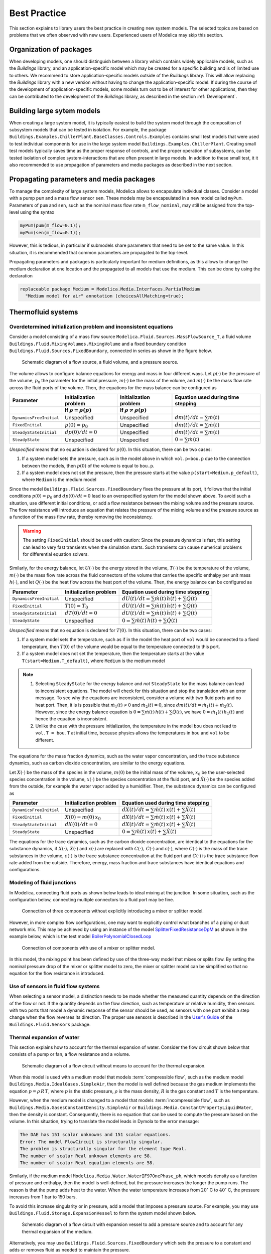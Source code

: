 Best Practice
=============

This section explains to library users the best practice in creating new system models. The selected topics are based on problems that we often observed with new users. Experienced users of Modelica may skip this section.

Organization of packages
------------------------

When developing models, one should distinguish between a library which contains widely applicable models, such as the `Buildings` library, and an application-specific model which may be created for a specific building and is of limited use to others. 
We recommend to store application-specific models outside of the `Buildings` library. This will allow replacing the `Buildings` library with a new version without having to change the application-specific model.
If during the course of the development of application-specific models, some models turn out to be of interest for other applications, then they can be contributed to the development of the `Buildings` library, as described in the section :ref:`Development`.


Building large sytem models
---------------------------

When creating a large system model, it is typically easiest to build the system model through the composition of subsystem models that can be tested in isolation. For example, the package ``Buildings.Examples.ChillerPlant.BaseClasses.Controls.Examples``
contains small test models that were used to test individual components for use in the large system model ``Buildings.Examples.ChillerPlant``.
Creating small test models typically saves time as the proper response of controls, and the proper operation of subsystems, can be tested isolation of complex system-interactions that are often present in large models.
In addition to these small test, it it also recommended to use propagation of parameters and media packages as described in the next section.


Propagating parameters and media packages
--------------------------------------------
To manage the complexity of large system models, Modelica allows to
encapsulate individual classes. Consider a model with a pump ``pum`` and a mass flow sensor ``sen``. These models may be encapsulated in a new model called ``myPum``. Parameters of ``pum`` and ``sen``, such as the nominal mass flow rate ``m_flow_nominal``, may still be assigned from the top-level using the syntax

.. code-block:: modelica
   
   myPum(pum(m_flow=0.1));
   myPum(sen(m_flow=0.1));

However, this is tedious, in particular if submodels share parameters that need to be set to the same value. In this situation, it is recommended that common parameters are propagated to the top-level.

Propagating parameters and packages is particularly important for medium definitions, as this allows to change the medium declaration at one location and the propagated to all models that use the medium. This can be done by using the declaration

.. code-block:: modelica

   replaceable package Medium = Modelica.Media.Interfaces.PartialMedium
     "Medium model for air" annotation (choicesAllMatching=true);

Thermofluid systems
-------------------

Overdetermined initialization problem and inconsistent equations
~~~~~~~~~~~~~~~~~~~~~~~~~~~~~~~~~~~~~~~~~~~~~~~~~~~~~~~~~~~~~~~~

Consider a model consisting of a mass flow source ``Modelica.Fluid.Sources.MassFlowSource_T``, a fluid volume ``Buildings.Fluid.MixingVolumes.MixingVolume`` and
a fixed boundary condition ``Buildings.Fluid.Sources.FixedBoundary``, connected in series as shown in the figure below.

.. figure:: img/MixingVolumeInitialization.png
   
   Schematic diagram of a flow source, a fluid volume, and a pressure source.

The volume allows to configure balance equations for energy and mass in four different ways. 
Let :math:`p(\cdot)` be the pressure of the volume,
:math:`p_0` the parameter for the initial pressure,
:math:`m(\cdot)` be the mass of the volume, and
:math:`\dot m(\cdot)` be the mass flow rate across the fluid ports of the volume.
Then, the equations for the mass balance can be configured as

+--------------------------+--------------------------------+--------------------------------+---------------------------------------+  
| Parameter                | Initialization problem         | Initialization problem         | Equation used during time stepping    |
+--------------------------+--------------------------------+--------------------------------+---------------------------------------+  
|                          | If :math:`\rho = \rho(p)`      | If :math:`\rho \not = \rho(p)` |                                       |
+==========================+================================+================================+=======================================+
|``DynamicsFreeInitial``   | Unspecified                    | Unspecified                    | :math:`dm(t)/dt = \sum \dot m(t)`     |
+--------------------------+--------------------------------+--------------------------------+---------------------------------------+  
|``FixedInitial``          | :math:`p(0)=p_0`               | Unspecified                    | :math:`dm(t)/dt = \sum \dot m(t)`     |  
+--------------------------+--------------------------------+--------------------------------+---------------------------------------+  
|``SteadyStateInitial``    | :math:`dp(0)/dt = 0`           | Unspecified                    | :math:`dm(t)/dt = \sum \dot m(t)`     |  
+--------------------------+--------------------------------+--------------------------------+---------------------------------------+  
|``SteadyState``           | Unspecified                    | Unspecified                    | :math:`0 =  \sum \dot m(t)`           | 
+--------------------------+--------------------------------+--------------------------------+---------------------------------------+  

*Unspecified* means that no equation is declared for 
:math:`p(0)`. In this situation, there can be two cases:

1. If a system model sets the pressure, such as in the model above in which
   ``vol.p=bou.p`` due to the connection between the models, then
   :math:`p(0)` of the volume is equal to ``bou.p``.
2. If a system model does not set the pressure, then the pressure starts 
   at the value ``p(start=Medium.p_default)``, where ``Medium`` is the 
   medium model

Since the model ``Buildings.Fluid.Sources.FixedBoundary`` fixes the pressure at its port, it follows that the initial conditions :math:`p(0)=p_0` and :math:`dp(0)/dt = 0` lead to an overspecified system for the model shown above. To avoid such a situation, use different initial conditions, or add a flow resistance between the mixing volume and the pressure source. The flow resistance will introduce an equation that relates the pressure of the mixing volume and the pressure source as a function of the mass flow rate, thereby removing the inconsistency.

.. warning::

   The setting ``FixedInitial`` should be used with caution: Since the pressure dynamics is fast, this setting
   can lead to very fast transients when the simulation starts. Such transients can cause numerical problems
   for differential equation solvers.

Similarly, for the energy balance, 
let :math:`U(\cdot)` be the energy stored in the volume,
:math:`T(\cdot)` be the temperature of the volume,
:math:`m(\cdot)` be the mass flow rate across the fluid connectors of the volume
that carries the specific enthalpy per unit mass
:math:`h(\cdot)`, and let
:math:`Q(\cdot)` be the heat flow across the heat port of the volume.
Then, the energy balance can be configured as

+------------------------+-----------------------------------------+--------------------------------------------------------------+
| Parameter              | Initialization problem                  | Equation used during time stepping                           | 
+========================+=========================================+==============================================================+
|``DynamicsFreeInitial`` |  Unspecified                            | :math:`dU(t)/dt = \sum \dot m(t) \, h(t) + \sum \dot Q(t)`   | 
+------------------------+-----------------------------------------+--------------------------------------------------------------+
|``FixedInitial``        |  :math:`T(0)=T_0`                       | :math:`dU(t)/dt = \sum \dot m(t) \, h(t) + \sum \dot Q(t)`   | 
+------------------------+-----------------------------------------+--------------------------------------------------------------+
|``SteadyStateInitial``  |  :math:`dT(0)/dt = 0`                   | :math:`dU(t)/dt = \sum \dot m(t) \, h(t) + \sum \dot Q(t)`   | 
+------------------------+-----------------------------------------+--------------------------------------------------------------+
|``SteadyState``         |  Unspecified                            | :math:`0 =  \sum \dot m(t) \, h(t) + \sum \dot Q(t)`         |
+------------------------+-----------------------------------------+--------------------------------------------------------------+

*Unspecified* means that no equation is declared for 
:math:`T(0)`. In this situation, there can be two cases:

1. If a system model sets the temperature, such as if in the model
   the heat port of ``vol`` would be connected to a fixed temperature,
   then
   :math:`T(0)` of the volume would be equal to the temperature connected
   to this port.
2. If a system model does not set the temperature, then the temperature starts 
   at the value ``T(start=Medium.T_default)``, where ``Medium`` is the 
   medium model


.. note::

   1. Selecting ``SteadyState`` for the energy balance and 
      *not* ``SteadyState`` for the mass balance
      can lead to inconsistent equations. The model will check for this situation 
      and stop the translation with an error message.
      To see why the equations are inconsistent, 
      consider a volume with two fluid ports 
      and no heat port. Then, it is is possible 
      that :math:`\dot m_1(t) \not = 0` and :math:`\dot m_2(t) = 0`, 
      since :math:`dm(t)/dt =  \dot m_1(t) + \dot m_2(t)`. 
      However, since the energy balance equation 
      is :math:`0 = \sum \dot m(t) \, h(t) + \sum \dot Q(t)`, 
      we have :math:`0 = \dot m_1(t) \, h_1(t)` and hence the 
      equation is inconsistent.
   2. Unlike the case with the pressure initialization, the temperature in
      the model ``bou`` does not lead to ``vol.T = bou.T`` at initial time,
      because physics allows the temperatures in ``bou`` and ``vol`` to 
      be different.


The equations for the mass fraction dynamics, such as the 
water vapor concentration, 
and the trace substance dynamics, such as carbon dioxide concentration,
are similar to the energy equations.

Let 
:math:`X(\cdot)` be the mass of the species in the volume,
:math:`m(0)` be the initial mass of the volume,
:math:`x_0` be the user-selected species concentration in the volume,
:math:`x(\cdot)` be the species concentration at the fluid port, and
:math:`\dot X(\cdot)` be the species added from the outside, for example the water vapor added by a humidifier.
Then, the substance dynamics can be configured as

+------------------------+-----------------------------------------+--------------------------------------------------------------+
| Parameter              | Initialization problem                  | Equation used during time stepping                           | 
+========================+=========================================+==============================================================+
|``DynamicsFreeInitial`` |  Unspecified                            | :math:`dX(t)/dt = \sum \dot m(t) \, x(t) + \sum \dot X(t)`   | 
+------------------------+-----------------------------------------+--------------------------------------------------------------+
|``FixedInitial``        |  :math:`X(0)=m(0) \, x_0`               | :math:`dX(t)/dt = \sum \dot m(t) \, x(t) + \sum \dot X(t)`   | 
+------------------------+-----------------------------------------+--------------------------------------------------------------+
|``SteadyStateInitial``  |  :math:`dX(0)/dt = 0`                   | :math:`dX(t)/dt = \sum \dot m(t) \, x(t) + \sum \dot X(t)`   | 
+------------------------+-----------------------------------------+--------------------------------------------------------------+
|``SteadyState``         |  Unspecified                            | :math:`0 = \sum \dot m(t) \, x(t) + \sum \dot X(t)`          | 
+------------------------+-----------------------------------------+--------------------------------------------------------------+

The equations for the trace dynamics, such as the carbon dioxide concentration, are identical to the equations for the substance dynamics, if
:math:`X(\cdot), \, \dot X(\cdot)` and :math:`x(\cdot)` are replaced with
:math:`C(\cdot), \, \dot C(\cdot)` and :math:`c(\cdot)`, where
:math:`C(\cdot)` is the mass of the trace substances in the volume,
:math:`c(\cdot)` is the trace substance concentration at the fluid port and
:math:`\dot C(\cdot)` is the trace substance flow rate added from the outside.
Therefore, energy, mass fraction and trace substances have identical equations and configurations.


Modeling of fluid junctions
~~~~~~~~~~~~~~~~~~~~~~~~~~~
In Modelica, connecting fluid ports as shown below leads to ideal mixing at the junction.
In some situation, such as the configuration below, connecting multiple connectors to a fluid port may be fine.

.. figure:: img/fluidJunctionMixing.png
   
   Connection of three components without explicitly introducing a mixer or splitter model.

However, in more complex flow configurations, one may want to explicitly control what branches of a piping or duct network mix. This may be achieved by using an instance of the model
`SplitterFixedResistanceDpM <http://simulationresearch.lbl.gov/modelica/releases/latest/help/Buildings_Fluid_FixedResistances.html#Buildings.Fluid.FixedResistances.SplitterFixedResistanceDpM>`_ as shown in the example below, which is the test model 
`BoilerPolynomialClosedLoop <http://simulationresearch.lbl.gov/modelica/releases/latest/help/Buildings_Fluid_Boilers_Examples.html#Buildings.Fluid.Boilers.Examples.BoilerPolynomialClosedLoop>`_

.. figure:: img/fluidJunctionMixingSplitter.png
   
   Connection of components with use of a mixer or splitter model.

In this model, the mixing point has been defined by use of the three-way model that mixes or splits flow. By setting the nominal pressure drop of the mixer or splitter model to zero, the mixer or splitter model can be simplified so that no equation for the flow resistance is introduced.

Use of sensors in fluid flow systems
~~~~~~~~~~~~~~~~~~~~~~~~~~~~~~~~~~~~
When selecting a sensor model, a distinction needs to be made whether the measured quantity depends on the direction of the flow or not. If the quantity depends on the flow direction, such as temperature or relative humidity, then sensors with two ports that model a dynamic response of the sensor should be used, as sensors with one port exhibit a step change when the flow reverses its direction.
The proper use sensors is described in the 
`User's Guide <http://simulationresearch.lbl.gov/modelica/releases/latest/help/Buildings_Fluid_Sensors_UsersGuide.html>`_ of the ``Buildings.Fluid.Sensors`` package.


Thermal expansion of water
~~~~~~~~~~~~~~~~~~~~~~~~~~

This section explains how to account for the thermal expansion of water.
Consider the flow circuit shown below that consists of a pump or fan, a flow resistance and a volume.

.. figure:: img/flowCircuitNoExpansion.png
   
   Schematic diagram of a flow circuit without means 
   to account for the thermal expansion.

When this model is used with a medium model that models
:term:`compressible flow`, such as 
the medium model ``Buildings.Media.IdealGases.SimpleAir``,
then the model is well defined because the gas medium implements the
equation :math:`p=\rho \, R \, T`,
where :math:`p` is the static pressure, :math:`\rho` is the mass density,
:math:`R` is the gas constant and :math:`T` is the temperature.

However, when the medium model is changed to a model that models
:term:`incompressible flow`, such as
``Buildings.Media.GasesConstantDensity.SimpleAir`` or
``Buildings.Media.ConstantPropertyLiquidWater``,
then the density is constant. Consequently, there is no equation that 
can be used to compute the pressure based on the volume. 
In this situation, trying to translate the model leads in Dymola to the error message:

.. code-block:: none

   The DAE has 151 scalar unknowns and 151 scalar equations.
   Error: The model FlowCircuit is structurally singular.
   The problem is structurally singular for the element type Real.
   The number of scalar Real unknown elements are 58.
   The number of scalar Real equation elements are 58.

Similarly, if the medium model ``Modelica.Media.Water.WaterIF97OnePhase_ph``, 
which models density as a function of pressure and enthalpy, then 
the model is well-defined, but the pressure increases the longer the pump runs.
The reason is that the pump adds heat to the water. When the water temperature 
increases from :math:`20^\circ` C to :math:`40^\circ` C,
the pressure increases from 1 bar to 150 bars.

To avoid this increase singularity or in pressure, 
add a model that imposes a pressure source. For example, you may use
``Buildings.Fluid.Storage.ExpansionVessel`` 
to form the system model shown below.

.. figure:: img/flowCircuitWithExpansionVessel.png
   
   Schematic diagram of a flow circuit with expansion vessel
   to add a pressure source and to account for any thermal expansion
   of the medium.

Alternatively, you may use
``Buildings.Fluid.Sources.FixedBoundary`` which sets the pressure to a constant
and adds or removes fluid as needed to maintain the pressure.

.. figure:: img/flowCircuitWithBoundary.png
   
   Schematic diagram of a flow circuit with a boundary model to add
   a fixed pressure source and to account for any thermal expansion 
   of the medium.


Start values of iteration variables
~~~~~~~~~~~~~~~~~~~~~~~~~~~~~~~~~~~
When computing numerical solutions to systems of nonlinear equations, a Newton-based solver is typically used. Such solvers have a higher success of convergence if good start values are provided for the iteration variables. In Dymola, to see what start values are used, one can enter on the simulation tab the command

.. code-block:: none
   
   Advanced.LogStartValuesForIterationVariables = true;

Then, when a model is translated, for example using

.. code-block:: none

   translateModel("Buildings.Fluid.Boilers.Examples.BoilerPolynomialClosedLoop");

an output of the form 

.. code-block:: none

   Start values for iteration variables:
    val.res1.dp(start = 3000.0)
    val.res3.dp(start = 3000.0)

is produced. This shows the iteration variables and their start values. These start values can be overwritten in the model.


Avoiding events
~~~~~~~~~~~~~~~

In Modelica, the integration is halted whenever a Real elementary
operation such as :math:`x>y` changes its value. In this situation,
an event occurs and a small interval in time is determined in which
the relation changes its value. Determining this time interval
often requires an iterative solution, which can significantly 
increase the computing time if the iteration require
the evaluation of a large system of equations. 
An example where such an event occurs is the relation

.. code-block:: modelica

		if m_flow > 0 then
		  T_in = port_a.T;
		else
		  T_in = port_b.T;
		end if;

or, equivalently,

.. code-block:: modelica

		T_in = if m_flow > 0 then port_a.T else port_b.T;

When simulating a model that contains such code, a time integrator 
will iterate to find the time instant where ``m_flow`` crosses zero.
If the modeling assumptions allow approximating this equation in
a neighborhood around ``m_flow=0``, then replacing this equation
with an approximation that does not require an event iteration can 
reduce computing time. For example, the above equation could be 
approximated as

.. code-block:: modelica

		T = Modelica.Fluid.Utilities.regStep(
		  m_flow, T_a_inflow, T_b_inflow, 
		  m_flow_nominal*1E-4);
		

where ``m_flow_nominal`` is a parameter that is set to a value that
is close to the flow rate that the model has at full load.
If the magnitude of the flow rate is larger than 1E-4 times the 
typical flow rate, the approximate equation is the same as the exact equation,
and below that value, it is an approximation. However, for such small
flow rates, not much energy is transported and hence the error is generally
negligible.


In some cases, adding dynamics to the model can further improve
the computing time, because the return value of the function
`regStep() <http://simulationresearch.lbl.gov/modelica/releases/msl/3.2/help/Modelica_Fluid_Utilities.html#Modelica.Fluid.Utilities.regStep>`_
above can change abruptly if its argument ``m_flow`` oscillates around zero,
for example due to :term:`numerical noise`.
Adding dynamics may be achieved using a formulation such as

.. code-block:: modelica
		
		TMed = Modelica.Fluid.Utilities.regStep(
		  m_flow, T_a_inflow, T_b_inflow, 
		  m_flow_nominal*1E-4);
		der(T)=(TMed-T)/tau;

where ``tau``>0 is a time constant. See for example
`Buildings.Fluid.Sensors.TemperatureTwoPort <http://simulationresearch.lbl.gov/modelica/releases/latest/help/Buildings_Fluid_Sensors.html#Buildings.Fluid.Sensors.TemperatureTwoPort>`_
for a robust implementation.

.. note::
   In the package `Buildings.Utilities.Math <http://http://simulationresearch.lbl.gov/modelica/releases/latest/help/Buildings_Utilities_Math.html#Buildings.Utilities.Math>`_ the functions and blocks whose name starts with ``smooth`` can be used to avoid events.


Numerical solvers
-----------------
Dymola 2012 FD01 is configured to use dassl as a default solver with a tolerance of 
1E-4.
We recommend to change this setting to radau with a tolerance of
1E-6 as this generally leads to faster and more robust
simulation for thermofluid systems.

